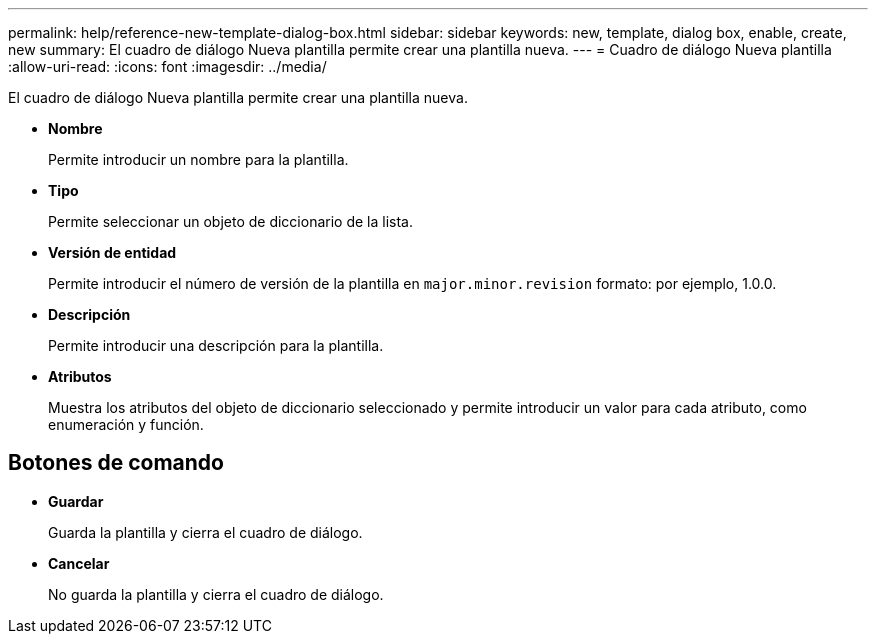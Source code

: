 ---
permalink: help/reference-new-template-dialog-box.html 
sidebar: sidebar 
keywords: new, template, dialog box, enable, create, new 
summary: El cuadro de diálogo Nueva plantilla permite crear una plantilla nueva. 
---
= Cuadro de diálogo Nueva plantilla
:allow-uri-read: 
:icons: font
:imagesdir: ../media/


[role="lead"]
El cuadro de diálogo Nueva plantilla permite crear una plantilla nueva.

* *Nombre*
+
Permite introducir un nombre para la plantilla.

* *Tipo*
+
Permite seleccionar un objeto de diccionario de la lista.

* *Versión de entidad*
+
Permite introducir el número de versión de la plantilla en `major.minor.revision` formato: por ejemplo, 1.0.0.

* *Descripción*
+
Permite introducir una descripción para la plantilla.

* *Atributos*
+
Muestra los atributos del objeto de diccionario seleccionado y permite introducir un valor para cada atributo, como enumeración y función.





== Botones de comando

* *Guardar*
+
Guarda la plantilla y cierra el cuadro de diálogo.

* *Cancelar*
+
No guarda la plantilla y cierra el cuadro de diálogo.


